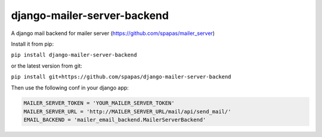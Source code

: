 django-mailer-server-backend
----------------------------

A django mail backend for mailer server (https://github.com/spapas/mailer_server)

Install it from pip:

``pip install django-mailer-server-backend``

or the latest version from git:

``pip install git+https://github.com/spapas/django-mailer-server-backend``

Then use the following conf in your django app:


.. code-block:: python

    MAILER_SERVER_TOKEN = 'YOUR_MAILER_SERVER_TOKEN'
    MAILER_SERVER_URL = 'http://MAILER_SERVER_URL/mail/api/send_mail/'
    EMAIL_BACKEND = 'mailer_email_backend.MailerServerBackend'


